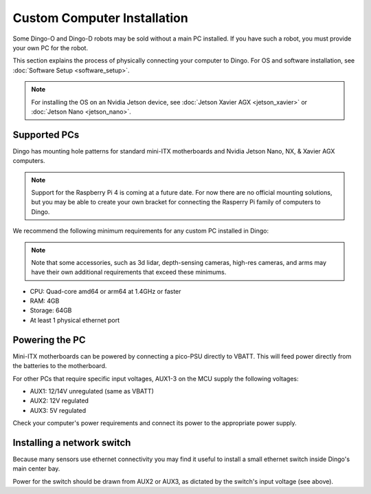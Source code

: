 Custom Computer Installation
==================================

Some Dingo-O and Dingo-D robots may be sold without a main PC installed.  If you have such a robot, you must provide
your own PC for the robot.

This section explains the process of physically connecting your computer to Dingo.  For OS and software installation,
see :doc:`Software Setup <software_setup>`.

.. note::

  For installing the OS on an Nvidia Jetson device, see :doc:`Jetson Xavier AGX <jetson_xavier>` or
  :doc:`Jetson Nano <jetson_nano>`.


Supported PCs
--------------

Dingo has mounting hole patterns for standard mini-ITX motherboards and Nvidia Jetson Nano, NX, & Xavier AGX computers.

.. note::

  Support for the Raspberry Pi 4 is coming at a future date.  For now there are no official mounting solutions, but
  you may be able to create your own bracket for connecting the Rasperry Pi family of computers to Dingo.

We recommend the following minimum requirements for any custom PC installed in Dingo:

.. note::

  Note that some accessories, such as 3d lidar, depth-sensing cameras, high-res cameras, and arms may have their
  own additional requirements that exceed these minimums.

* CPU: Quad-core amd64 or arm64 at 1.4GHz or faster
* RAM: 4GB
* Storage: 64GB
* At least 1 physical ethernet port


Powering the PC
----------------

Mini-ITX motherboards can be powered by connecting a pico-PSU directly to VBATT.  This will feed power directly from
the batteries to the motherboard.

For other PCs that require specific input voltages, AUX1-3 on the MCU supply the following voltages:

* AUX1: 12/14V unregulated (same as VBATT)
* AUX2: 12V regulated
* AUX3: 5V regulated

Check your computer's power requirements and connect its power to the appropriate power supply.


Installing a network switch
----------------------------

Because many sensors use ethernet connectivity you may find it useful to install a small ethernet switch inside Dingo's
main center bay.

Power for the switch should be drawn from AUX2 or AUX3, as dictated by the switch's input voltage (see above).
